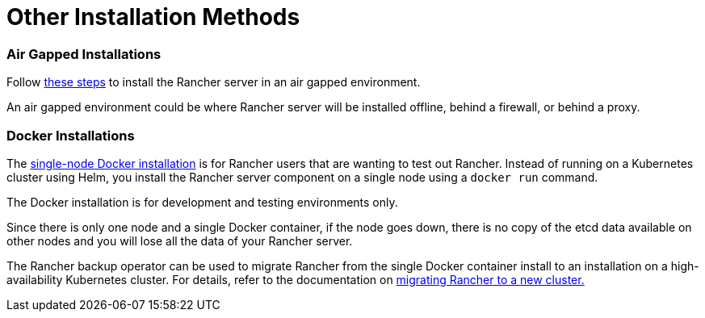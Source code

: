 = Other Installation Methods

+++<head>++++++<link rel="canonical" href="https://ranchermanager.docs.rancher.com/getting-started/installation-and-upgrade/other-installation-methods">++++++</link>++++++</head>+++

=== Air Gapped Installations

Follow xref:air-gapped-helm-cli-install/air-gapped-helm-cli-install.adoc[these steps] to install the Rancher server in an air gapped environment.

An air gapped environment could be where Rancher server will be installed offline, behind a firewall, or behind a proxy.

=== Docker Installations

The xref:rancher-on-a-single-node-with-docker/rancher-on-a-single-node-with-docker.adoc[single-node Docker installation] is for Rancher users that are wanting to test out Rancher. Instead of running on a Kubernetes cluster using Helm, you install the Rancher server component on a single node using a `docker run` command.

The Docker installation is for development and testing environments only.

Since there is only one node and a single Docker container, if the node goes down, there is no copy of the etcd data available on other nodes and you will lose all the data of your Rancher server.

The Rancher backup operator can be used to migrate Rancher from the single Docker container install to an installation on a high-availability Kubernetes cluster. For details, refer to the documentation on xref:../../../how-to-guides/new-user-guides/backup-restore-and-disaster-recovery/migrate-rancher-to-new-cluster.adoc[migrating Rancher to a new cluster.]
